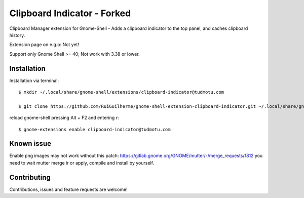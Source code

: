 ============================
Clipboard Indicator - Forked
============================

Clipboard Manager extension for Gnome-Shell - Adds a clipboard indicator to the top panel, and caches clipboard history.

Extension page on e.g.o:  Not yet!

Support only Gnome Shell >= 40; Not work with 3.38 or lower.

Installation
----------------

Installation via terminal::

    $ mkdir ~/.local/share/gnome-shell/extensions/clipboard-indicator@tudmotu.com

    $ git clone https://github.com/RuiGuilherme/gnome-shell-extension-clipboard-indicator.git ~/.local/share/gnome-shell/extensions/clipboard-indicator@tudmotu.com

reload gnome-shell pressing Alt + F2 and entering r::

    $ gnome-extensions enable clipboard-indicator@tudmotu.com
    
Known issue
----------------
Enable png images may not work without this patch: https://gitlab.gnome.org/GNOME/mutter/-/merge_requests/1812 you need to wait mutter merge ir or apply, compile and install by yourself.

Contributing
----------------
Contributions, issues and feature requests are welcome!
